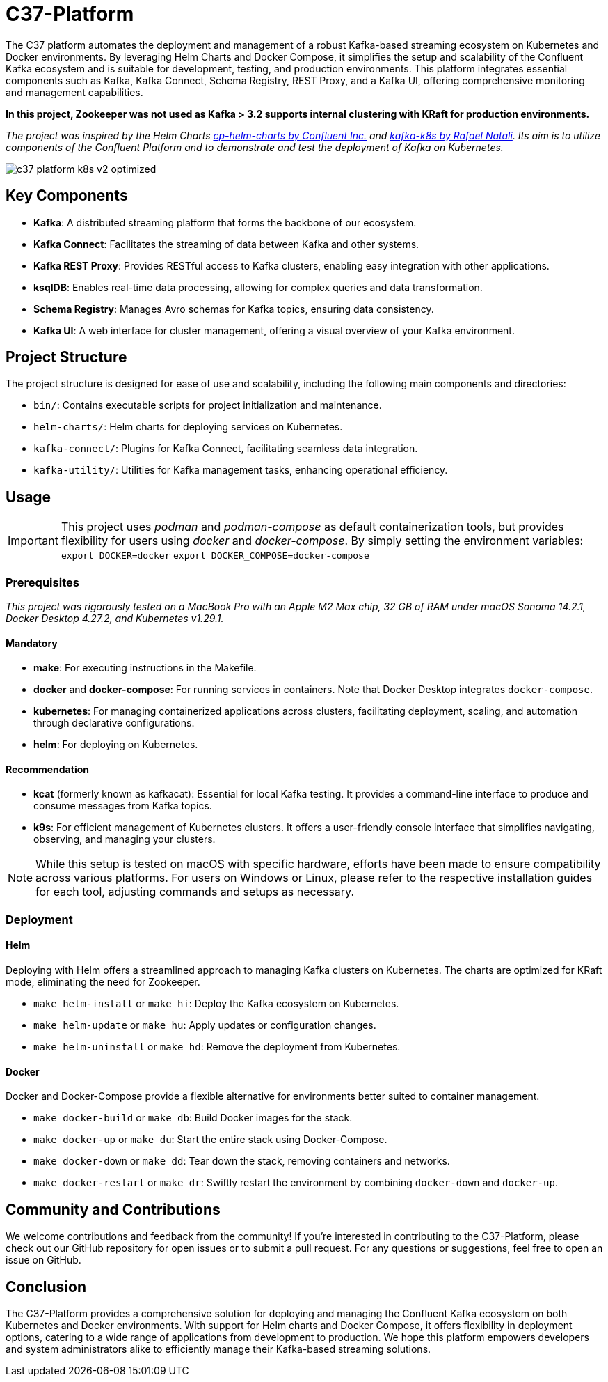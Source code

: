 = C37-Platform

The C37 platform automates the deployment and management of a robust Kafka-based streaming ecosystem on Kubernetes and Docker environments. By leveraging Helm Charts and Docker Compose, it simplifies the setup and scalability of the Confluent Kafka ecosystem and is suitable for development, testing, and production environments. This platform integrates essential components such as Kafka, Kafka Connect, Schema Registry, REST Proxy, and a Kafka UI, offering comprehensive monitoring and management capabilities.

*In this project, Zookeeper was not used as Kafka > 3.2 supports internal clustering with KRaft for production environments.*

_The project was inspired by the Helm Charts https://github.com/confluentinc/cp-helm-charts[cp-helm-charts by Confluent Inc.] and https://github.com/rafaelmnatali/kafka-k8s[kafka-k8s by Rafael Natali]. Its aim is to utilize components of the Confluent Platform and to demonstrate and test the deployment of Kafka on Kubernetes._

image::docs/c37-platform-k8s-v2-optimized.gif[]
//image::docs/c37-platform-k8s.gif[]
//video::9pFq2i4ZaHA[youtube]

== Key Components

* *Kafka*: A distributed streaming platform that forms the backbone of our ecosystem.
* *Kafka Connect*: Facilitates the streaming of data between Kafka and other systems.
* *Kafka REST Proxy*: Provides RESTful access to Kafka clusters, enabling easy integration with other applications.
* *ksqlDB*: Enables real-time data processing, allowing for complex queries and data transformation.
* *Schema Registry*: Manages Avro schemas for Kafka topics, ensuring data consistency.
* *Kafka UI*: A web interface for cluster management, offering a visual overview of your Kafka environment.

== Project Structure
The project structure is designed for ease of use and scalability, including the following main components and directories:

* `bin/`: Contains executable scripts for project initialization and maintenance.
* `helm-charts/`: Helm charts for deploying services on Kubernetes.
* `kafka-connect/`: Plugins for Kafka Connect, facilitating seamless data integration.
* `kafka-utility/`: Utilities for Kafka management tasks, enhancing operational efficiency.

== Usage
IMPORTANT: This project uses _podman_ and _podman-compose_ as default containerization tools, but provides flexibility for users using _docker_ and _docker-compose_. By simply setting the environment variables:
`export DOCKER=docker`
`export DOCKER_COMPOSE=docker-compose`

=== Prerequisites
_This project was rigorously tested on a MacBook Pro with an Apple M2 Max chip, 32 GB of RAM under macOS Sonoma 14.2.1, Docker Desktop 4.27.2, and Kubernetes v1.29.1._

==== Mandatory
- *make*: For executing instructions in the Makefile.
- *docker* and *docker-compose*: For running services in containers. Note that Docker Desktop integrates `docker-compose`.
- *kubernetes*: For managing containerized applications across clusters, facilitating deployment, scaling, and automation through declarative configurations.
- *helm*: For deploying on Kubernetes.

==== Recommendation
- *kcat* (formerly known as kafkacat): Essential for local Kafka testing. It provides a command-line interface to produce and consume messages from Kafka topics.
- *k9s*: For efficient management of Kubernetes clusters. It offers a user-friendly console interface that simplifies navigating, observing, and managing your clusters.

NOTE: While this setup is tested on macOS with specific hardware, efforts have been made to ensure compatibility across various platforms. For users on Windows or Linux, please refer to the respective installation guides for each tool, adjusting commands and setups as necessary.

=== Deployment

==== Helm
Deploying with Helm offers a streamlined approach to managing Kafka clusters on Kubernetes. The charts are optimized for KRaft mode, eliminating the need for Zookeeper.

* `make helm-install` or `make hi`: Deploy the Kafka ecosystem on Kubernetes.
* `make helm-update` or `make hu`: Apply updates or configuration changes.
* `make helm-uninstall` or `make hd`: Remove the deployment from Kubernetes.

==== Docker
Docker and Docker-Compose provide a flexible alternative for environments better suited to container management.

* `make docker-build` or `make db`: Build Docker images for the stack.
* `make docker-up` or `make du`: Start the entire stack using Docker-Compose.
* `make docker-down` or `make dd`: Tear down the stack, removing containers and networks.
* `make docker-restart` or `make dr`: Swiftly restart the environment by combining `docker-down` and `docker-up`.

== Community and Contributions

We welcome contributions and feedback from the community! If you're interested in contributing to the C37-Platform, please check out our GitHub repository for open issues or to submit a pull request. For any questions or suggestions, feel free to open an issue on GitHub.

== Conclusion

The C37-Platform provides a comprehensive solution for deploying and managing the Confluent Kafka ecosystem on both Kubernetes and Docker environments. With support for Helm charts and Docker Compose, it offers flexibility in deployment options, catering to a wide range of applications from development to production. We hope this platform empowers developers and system administrators alike to efficiently manage their Kafka-based streaming solutions.

